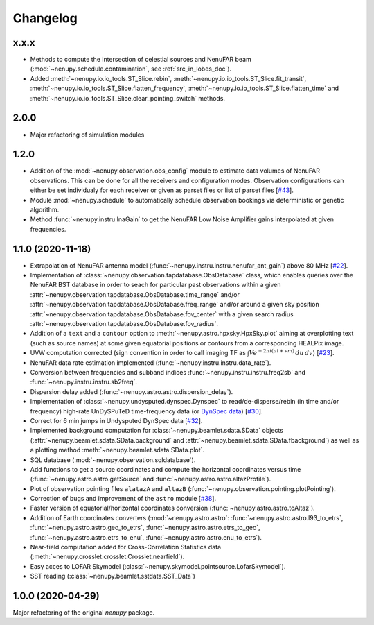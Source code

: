 Changelog
=========


x.x.x
^^^^^
* Methods to compute the intersection of celestial sources and NenuFAR beam (:mod:`~nenupy.schedule.contamination`, see :ref:`src_in_lobes_doc`).
* Added :meth:`~nenupy.io.io_tools.ST_Slice.rebin`, :meth:`~nenupy.io.io_tools.ST_Slice.fit_transit`, :meth:`~nenupy.io.io_tools.ST_Slice.flatten_frequency`, :meth:`~nenupy.io.io_tools.ST_Slice.flatten_time` and :meth:`~nenupy.io.io_tools.ST_Slice.clear_pointing_switch` methods.


2.0.0
^^^^^
* Major refactoring of simulation modules 


1.2.0
^^^^^

* Addition of the :mod:`~nenupy.observation.obs_config` module to estimate data volumes of NenuFAR observations. This can be done for all the receivers and configuration modes. Observation configurations can either be set individualy for each receiver or given as parset files or list of parset files [`#43 <https://github.com/AlanLoh/nenupy/issues/43>`_].
* Module :mod:`~nenupy.schedule` to automatically schedule observation bookings via deterministic or genetic algorithm.
* Method :func:`~nenupy.instru.lnaGain` to get the NenuFAR Low Noise Amplifier gains interpolated at given frequencies.


1.1.0 (2020-11-18)
^^^^^^^^^^^^^^^^^^

* Extrapolation of NenuFAR antenna model (:func:`~nenupy.instru.instru.nenufar_ant_gain`) above 80 MHz [`#22 <https://github.com/AlanLoh/nenupy/issues/22>`_].
* Implementation of :class:`~nenupy.observation.tapdatabase.ObsDatabase` class, which enables queries over the NenuFAR BST database in order to seach for particular past observations within a given :attr:`~nenupy.observation.tapdatabase.ObsDatabase.time_range` and/or :attr:`~nenupy.observation.tapdatabase.ObsDatabase.freq_range` and/or around a given sky position :attr:`~nenupy.observation.tapdatabase.ObsDatabase.fov_center` with a given search radius :attr:`~nenupy.observation.tapdatabase.ObsDatabase.fov_radius`.
* Addition of a ``text`` and a ``contour`` option to :meth:`~nenupy.astro.hpxsky.HpxSky.plot` aiming at overplotting text (such as source names) at some given equatorial positions or contours from a corresponding HEALPix image.
* UVW computation corrected (sign convention in order to call imaging TF as :math:`\int V e^{-2\pi i (ul + vm)}\, du\, dv`) [`#23 <https://github.com/AlanLoh/nenupy/issues/23>`_].
* NenuFAR data rate estimation implemented (:func:`~nenupy.instru.instru.data_rate`).
* Conversion between frequencies and subband indices :func:`~nenupy.instru.instru.freq2sb` and :func:`~nenupy.instru.instru.sb2freq`.
* Dispersion delay added (:func:`~nenupy.astro.astro.dispersion_delay`).
* Implementation of :class:`~nenupy.undysputed.dynspec.Dynspec` to read/de-disperse/rebin (in time and/or frequency) high-rate UnDySPuTeD time-frequency data (or `DynSpec data <https://nenufar.obs-nancay.fr/en/astronomer/#data-products>`_) [`#30 <https://github.com/AlanLoh/nenupy/issues/30>`_].
* Correct for 6 min jumps in Undysputed DynSpec data [`#32 <https://github.com/AlanLoh/nenupy/issues/32>`_].
* Implemented background computation for :class:`~nenupy.beamlet.sdata.SData` objects (:attr:`~nenupy.beamlet.sdata.SData.background` and :attr:`~nenupy.beamlet.sdata.SData.fbackground`) as well as a plotting method :meth:`~nenupy.beamlet.sdata.SData.plot`.
* SQL database (:mod:`~nenupy.observation.sqldatabase`).
* Add functions to get a source coordinates and compute the horizontal coordinates versus time (:func:`~nenupy.astro.astro.getSource` and :func:`~nenupy.astro.astro.altazProfile`).
* Plot of observation pointing files ``alatazA`` and ``altazB`` (:func:`~nenupy.observation.pointing.plotPointing`).
* Correction of bugs and improvement of the ``astro`` module [`#38 <https://github.com/AlanLoh/nenupy/issues/38>`_].
* Faster version of equatorial/horizontal coordinates conversion (:func:`~nenupy.astro.astro.toAltaz`).
* Addition of Earth coordinates converters (:mod:`~nenupy.astro.astro`: :func:`~nenupy.astro.astro.l93_to_etrs`, :func:`~nenupy.astro.astro.geo_to_etrs`, :func:`~nenupy.astro.astro.etrs_to_geo`, :func:`~nenupy.astro.astro.etrs_to_enu`, :func:`~nenupy.astro.astro.enu_to_etrs`).
* Near-field computation added for Cross-Correlation Statistics data (:meth:`~nenupy.crosslet.crosslet.Crosslet.nearfield`).
* Easy acces to LOFAR Skymodel (:class:`~nenupy.skymodel.pointsource.LofarSkymodel`).
* SST reading (:class:`~nenupy.beamlet.sstdata.SST_Data`)


1.0.0 (2020-04-29)
^^^^^^^^^^^^^^^^^^

Major refactoring of the original `nenupy` package.